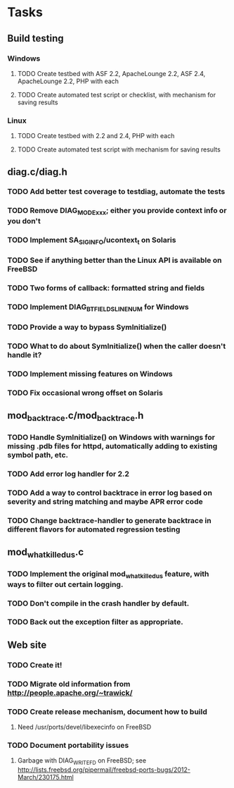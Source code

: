 * Tasks
** Build testing
*** Windows
**** TODO Create testbed with ASF 2.2, ApacheLounge 2.2, ASF 2.4, ApacheLounge 2.2, PHP with each
**** TODO Create automated test script or checklist, with mechanism for saving results
*** Linux
**** TODO Create testbed with 2.2 and 2.4, PHP with each
**** TODO Create automated test script with mechanism for saving results
** diag.c/diag.h
*** TODO Add better test coverage to testdiag, automate the tests
*** TODO Remove DIAG_MODE_xxx; either you provide context info or you don't
*** TODO Implement SA_SIGINFO/ucontext_t on Solaris
*** TODO See if anything better than the Linux API is available on FreeBSD
*** TODO Two forms of callback: formatted string and fields
*** TODO Implement DIAG_BTFIELDS_LINENUM for Windows
*** TODO Provide a way to bypass SymInitialize()
*** TODO What to do about SymInitialize() when the caller doesn't handle it?
*** TODO Implement missing features on Windows
*** TODO Fix occasional wrong offset on Solaris
** mod_backtrace.c/mod_backtrace.h
*** TODO Handle SymInitialize() on Windows with warnings for missing .pdb files for httpd, automatically adding to existing symbol path, etc.
*** TODO Add error log handler for 2.2
*** TODO Add a way to control backtrace in error log based on severity and string matching and maybe APR error code
*** TODO Change backtrace-handler to generate backtrace in different flavors for automated regression testing
** mod_whatkilledus.c
*** TODO Implement the original mod_whatkilledus feature, with ways to filter out certain logging.
*** TODO Don't compile in the crash handler by default.
*** TODO Back out the exception filter as appropriate.
** Web site
*** TODO Create it!
*** TODO Migrate old information from http://people.apache.org/~trawick/
*** TODO Create release mechanism, document how to build
**** Need /usr/ports/devel/libexecinfo on FreeBSD
*** TODO Document portability issues
**** Garbage with DIAG_WRITE_FD on FreeBSD; see http://lists.freebsd.org/pipermail/freebsd-ports-bugs/2012-March/230175.html
